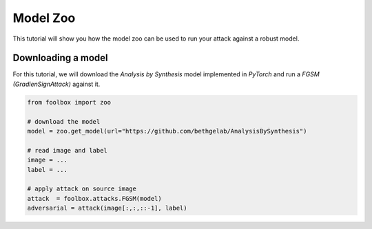 =========
Model Zoo
=========

This tutorial will show you how the model zoo can be used to run your attack against a robust model.

Downloading a model
===================

For this tutorial, we will download the `Analysis by Synthesis` model implemented in `PyTorch`
and run a `FGSM (GradienSignAttack)` against it.

.. code-block:: python3

    from foolbox import zoo

    # download the model
    model = zoo.get_model(url="https://github.com/bethgelab/AnalysisBySynthesis")

    # read image and label
    image = ...
    label = ...

    # apply attack on source image
    attack  = foolbox.attacks.FGSM(model)
    adversarial = attack(image[:,:,::-1], label)
